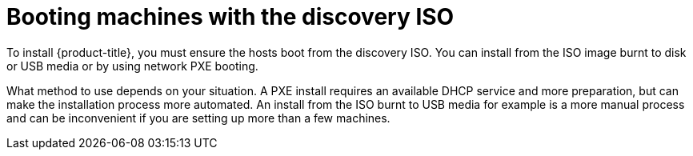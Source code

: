 // Module included in the following assemblies:

[id="booting_machines_with_discovery_iso_{context}"]
= Booting machines with the discovery ISO

To install {product-title}, you must ensure the hosts boot from the discovery ISO. You can install from the ISO image burnt to disk or USB media or by using network PXE booting.

What method to use depends on your situation. A PXE install requires an available DHCP service and more preparation, but can make the installation process more automated. An install from the ISO burnt to USB media for example is a more manual process and can be inconvenient if you are setting up more than a few machines.
